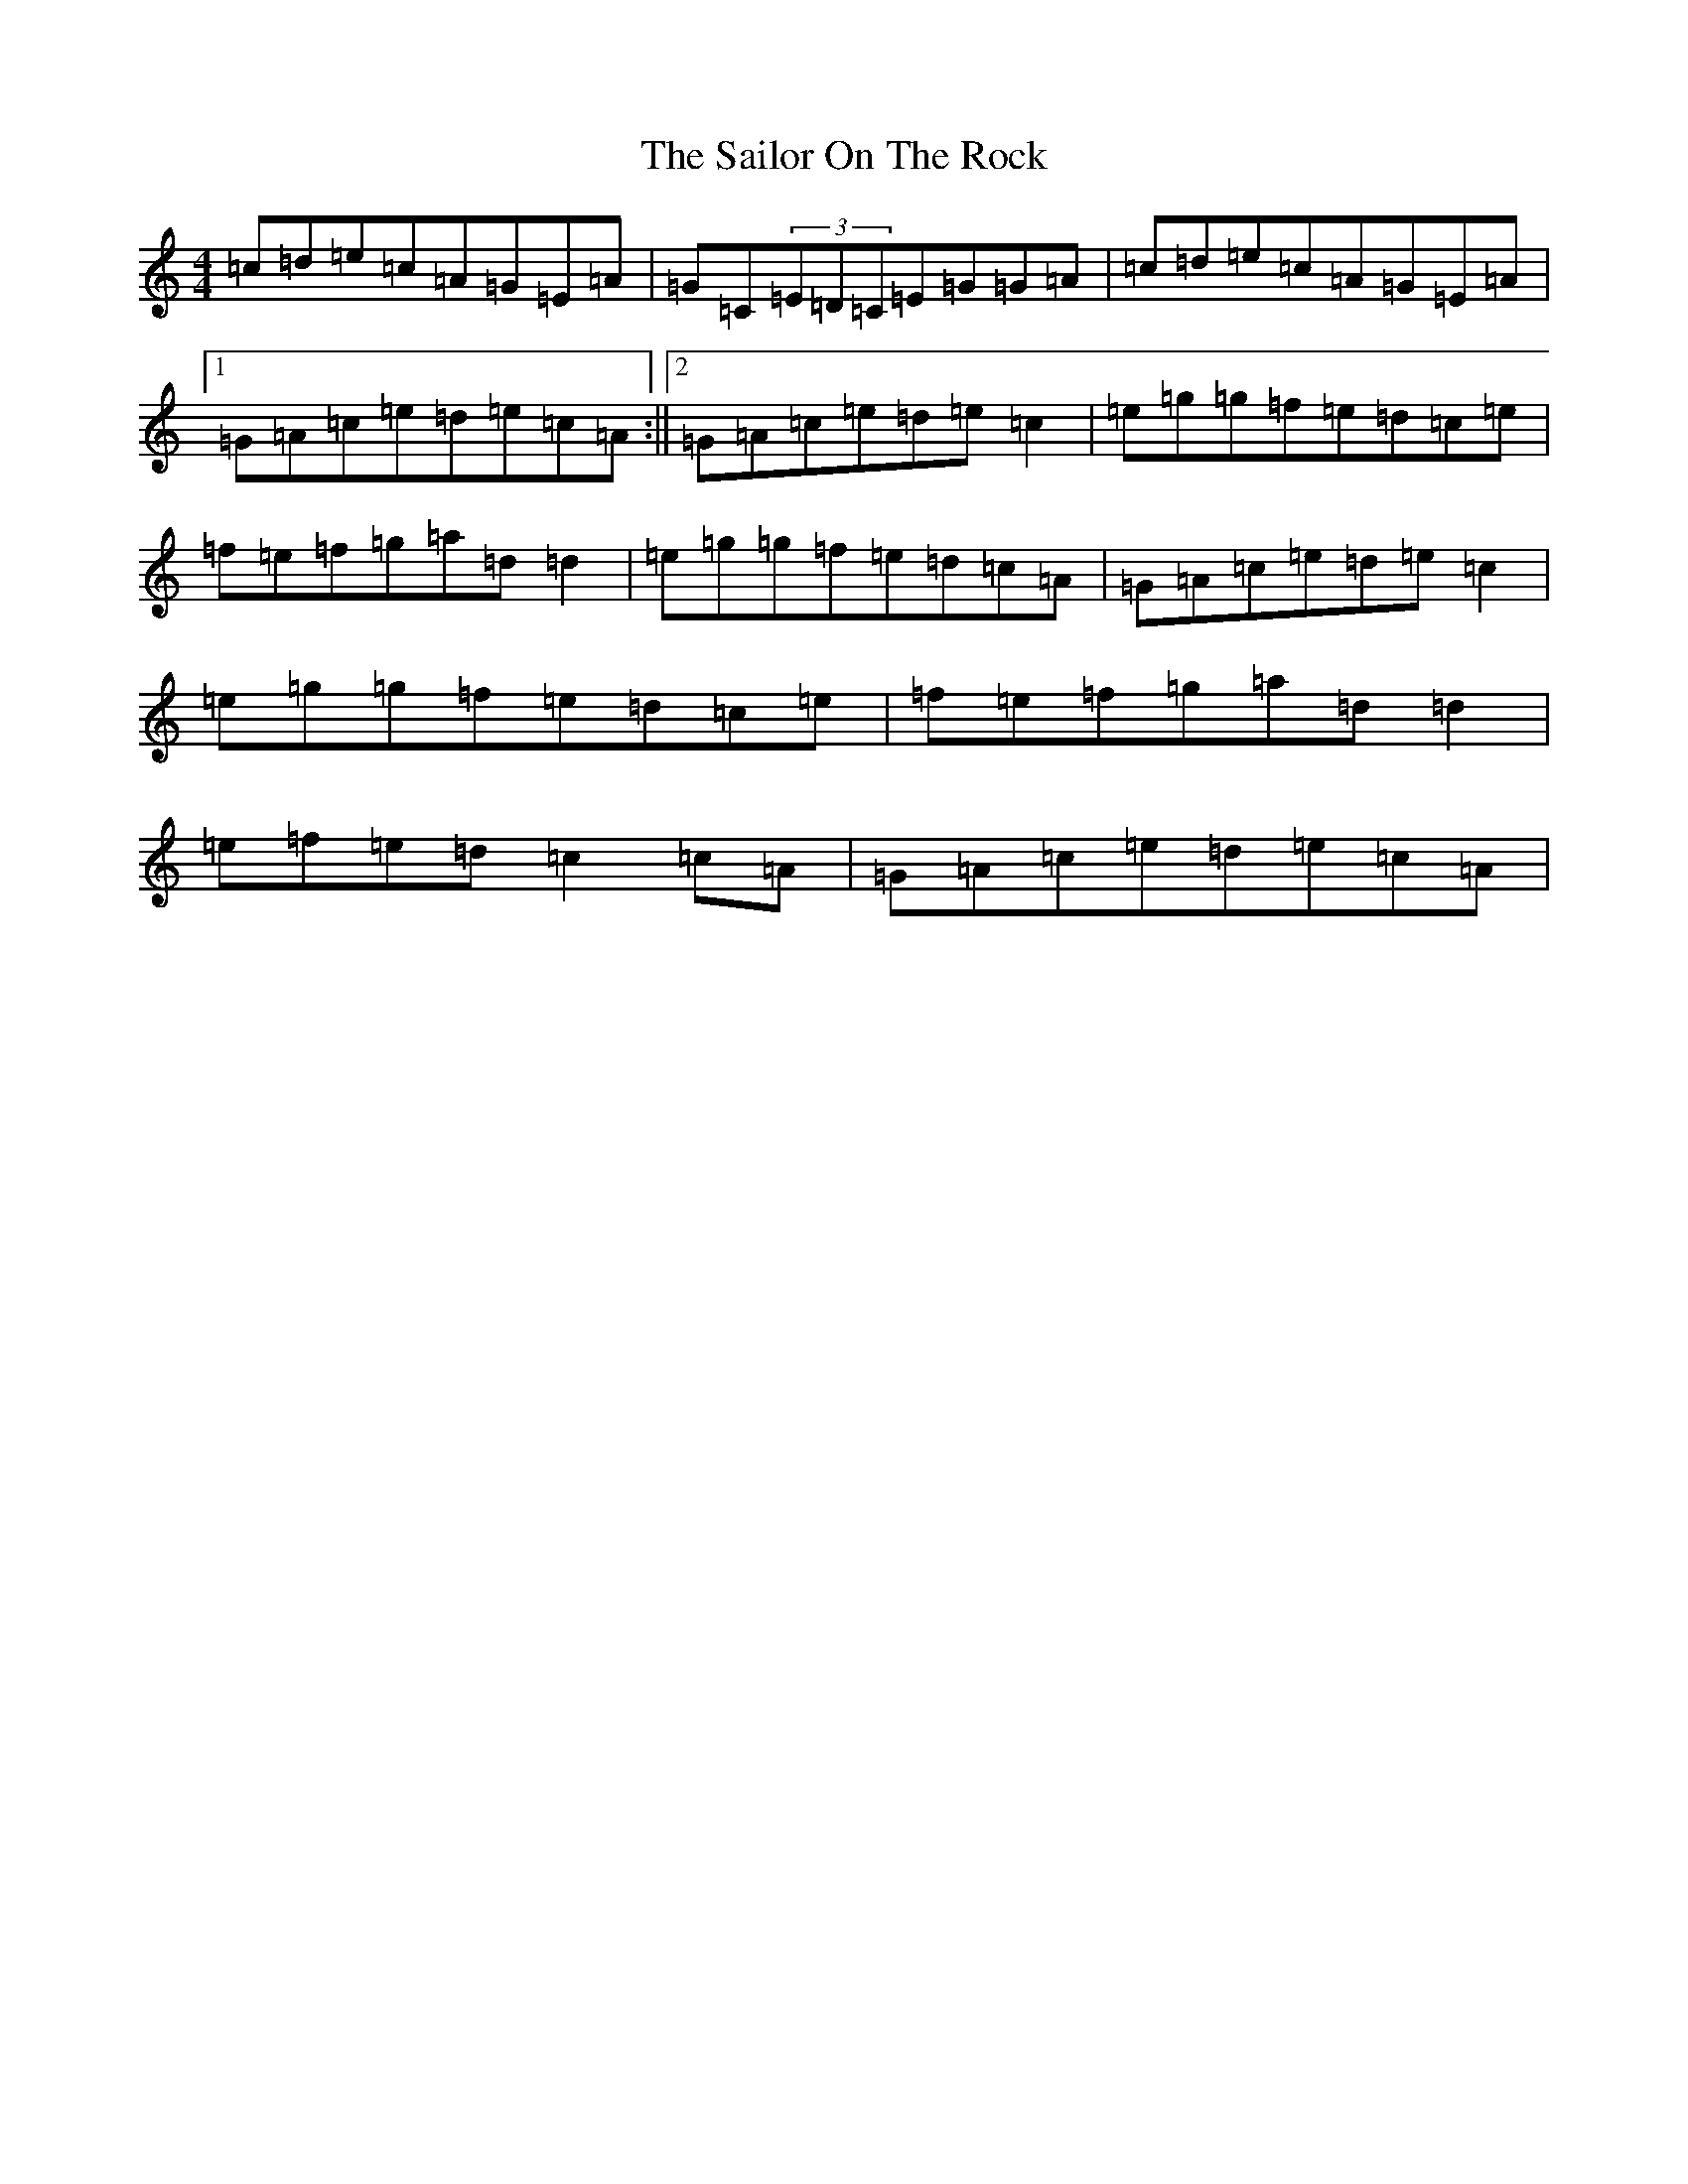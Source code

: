 X: 18726
T: Sailor On The Rock, The
S: https://thesession.org/tunes/765#setting13876
Z: D Major
R: reel
M: 4/4
L: 1/8
K: C Major
=c=d=e=c=A=G=E=A|=G=C(3=E=D=C=E=G=G=A|=c=d=e=c=A=G=E=A|1=G=A=c=e=d=e=c=A:||2=G=A=c=e=d=e=c2|=e=g=g=f=e=d=c=e|=f=e=f=g=a=d=d2|=e=g=g=f=e=d=c=A|=G=A=c=e=d=e=c2|=e=g=g=f=e=d=c=e|=f=e=f=g=a=d=d2|=e=f=e=d=c2=c=A|=G=A=c=e=d=e=c=A|